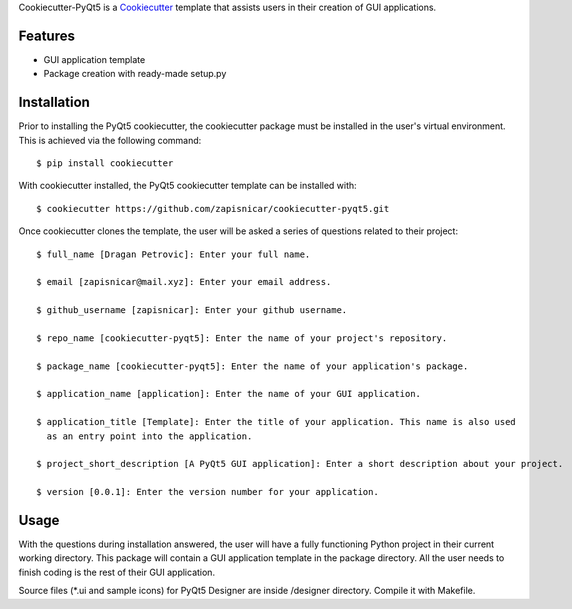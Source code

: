 
Cookiecutter-PyQt5 is a Cookiecutter_ template that assists users in their creation of GUI applications.

.. _Cookiecutter: https://github.com/audreyr/cookiecutter

Features
--------

* GUI application template
* Package creation with ready-made setup.py

Installation
------------

Prior to installing the PyQt5 cookiecutter, the cookiecutter package must be installed in the user's virtual environment. This is achieved via the following command::

    $ pip install cookiecutter

With cookiecutter installed, the PyQt5 cookiecutter template can be installed with::

    $ cookiecutter https://github.com/zapisnicar/cookiecutter-pyqt5.git

Once cookiecutter clones the template, the user will be asked a series of questions related to their
project::

    $ full_name [Dragan Petrovic]: Enter your full name.

    $ email [zapisnicar@mail.xyz]: Enter your email address.

    $ github_username [zapisnicar]: Enter your github username.

    $ repo_name [cookiecutter-pyqt5]: Enter the name of your project's repository.

    $ package_name [cookiecutter-pyqt5]: Enter the name of your application's package.

    $ application_name [application]: Enter the name of your GUI application.

    $ application_title [Template]: Enter the title of your application. This name is also used
      as an entry point into the application.

    $ project_short_description [A PyQt5 GUI application]: Enter a short description about your project.

    $ version [0.0.1]: Enter the version number for your application.

    

Usage
-------

With the questions during installation answered, the user will have a fully functioning Python project
in their current working directory. This package will contain a GUI application template in the package
directory. All the user needs to finish coding is the rest of their GUI application.

Source files (*.ui and sample icons) for PyQt5 Designer are inside /designer directory. Compile it with
Makefile.

